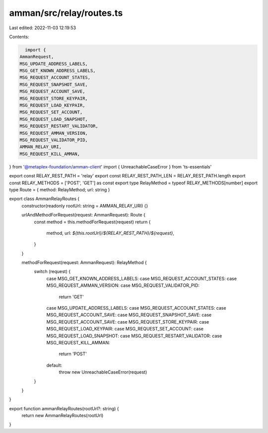 amman/src/relay/routes.ts
=========================

Last edited: 2022-11-03 12:19:53

Contents:

.. code-block:: ts

    import {
  AmmanRequest,
  MSG_UPDATE_ADDRESS_LABELS,
  MSG_GET_KNOWN_ADDRESS_LABELS,
  MSG_REQUEST_ACCOUNT_STATES,
  MSG_REQUEST_SNAPSHOT_SAVE,
  MSG_REQUEST_ACCOUNT_SAVE,
  MSG_REQUEST_STORE_KEYPAIR,
  MSG_REQUEST_LOAD_KEYPAIR,
  MSG_REQUEST_SET_ACCOUNT,
  MSG_REQUEST_LOAD_SNAPSHOT,
  MSG_REQUEST_RESTART_VALIDATOR,
  MSG_REQUEST_AMMAN_VERSION,
  MSG_REQUEST_VALIDATOR_PID,
  AMMAN_RELAY_URI,
  MSG_REQUEST_KILL_AMMAN,
} from '@metaplex-foundation/amman-client'
import { UnreachableCaseError } from 'ts-essentials'

export const RELAY_REST_PATH = 'relay'
export const RELAY_REST_PATH_LEN = RELAY_REST_PATH.length
export const RELAY_METHODS = ['POST', 'GET'] as const
export type RelayMethod = typeof RELAY_METHODS[number]
export type Route = { method: RelayMethod; url: string }

export class AmmanRelayRoutes {
  constructor(readonly rootUrl: string = AMMAN_RELAY_URI) {}

  urlAndMethodForRequest(request: AmmanRequest): Route {
    const method = this.methodForRequest(request)
    return {
      method,
      url: `${this.rootUrl}/${RELAY_REST_PATH}/${request}`,
    }
  }

  methodForRequest(request: AmmanRequest): RelayMethod {
    switch (request) {
      case MSG_GET_KNOWN_ADDRESS_LABELS:
      case MSG_REQUEST_ACCOUNT_STATES:
      case MSG_REQUEST_AMMAN_VERSION:
      case MSG_REQUEST_VALIDATOR_PID:
        return 'GET'
      case MSG_UPDATE_ADDRESS_LABELS:
      case MSG_REQUEST_ACCOUNT_STATES:
      case MSG_REQUEST_ACCOUNT_SAVE:
      case MSG_REQUEST_SNAPSHOT_SAVE:
      case MSG_REQUEST_ACCOUNT_SAVE:
      case MSG_REQUEST_STORE_KEYPAIR:
      case MSG_REQUEST_LOAD_KEYPAIR:
      case MSG_REQUEST_SET_ACCOUNT:
      case MSG_REQUEST_LOAD_SNAPSHOT:
      case MSG_REQUEST_RESTART_VALIDATOR:
      case MSG_REQUEST_KILL_AMMAN:
        return 'POST'
      default:
        throw new UnreachableCaseError(request)
    }
  }
}

export function ammanRelayRoutes(rootUrl?: string) {
  return new AmmanRelayRoutes(rootUrl)
}


